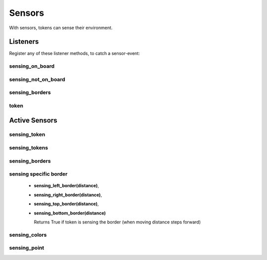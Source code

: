 Sensors
*******

With sensors, tokens can sense their environment.

Listeners
=========

Register any of these listener methods, to catch a sensor-event:

sensing_on_board
-----------------

.. automethod:: miniworldmaker.tokens.token.Token.on_sensing_on_board
   :noindex:

sensing_not_on_board
--------------------

.. automethod:: miniworldmaker.tokens.token.Token.on_sensing_not_on_board
   :noindex:

sensing_borders
---------------

.. automethod:: miniworldmaker.tokens.token.Token.on_sensing_borders
   :noindex:

token
---------------

.. automethod:: miniworldmaker.tokens.token.Token.on_sensing_token
   :noindex:


Active Sensors
===============

sensing_token
-------------

.. automethod:: miniworldmaker.tokens.token.Token.sensing_token
   :noindex:

sensing_tokens
--------------

.. automethod:: miniworldmaker.tokens.token.Token.sensing_tokens
   :noindex:

sensing_borders
---------------

.. automethod:: miniworldmaker.tokens.token.Token.sensing_borders
   :noindex:


sensing specific border
-----------------------

  * **sensing_left_border(distance)**, 
  * **sensing_right_border(distance)**, 
  * **sensing_top_border(distance)**, 
  * **sensing_bottom_border(distance)**
  
    Returns True if token is sensing the border (when moving distance steps forward)
    
sensing_colors
--------------

.. automethod:: miniworldmaker.tokens.token.Token.sensing_colors
   :noindex:

sensing_point
-------------

.. automethod:: miniworldmaker.tokens.token.Token.sensing_point
   :noindex:
